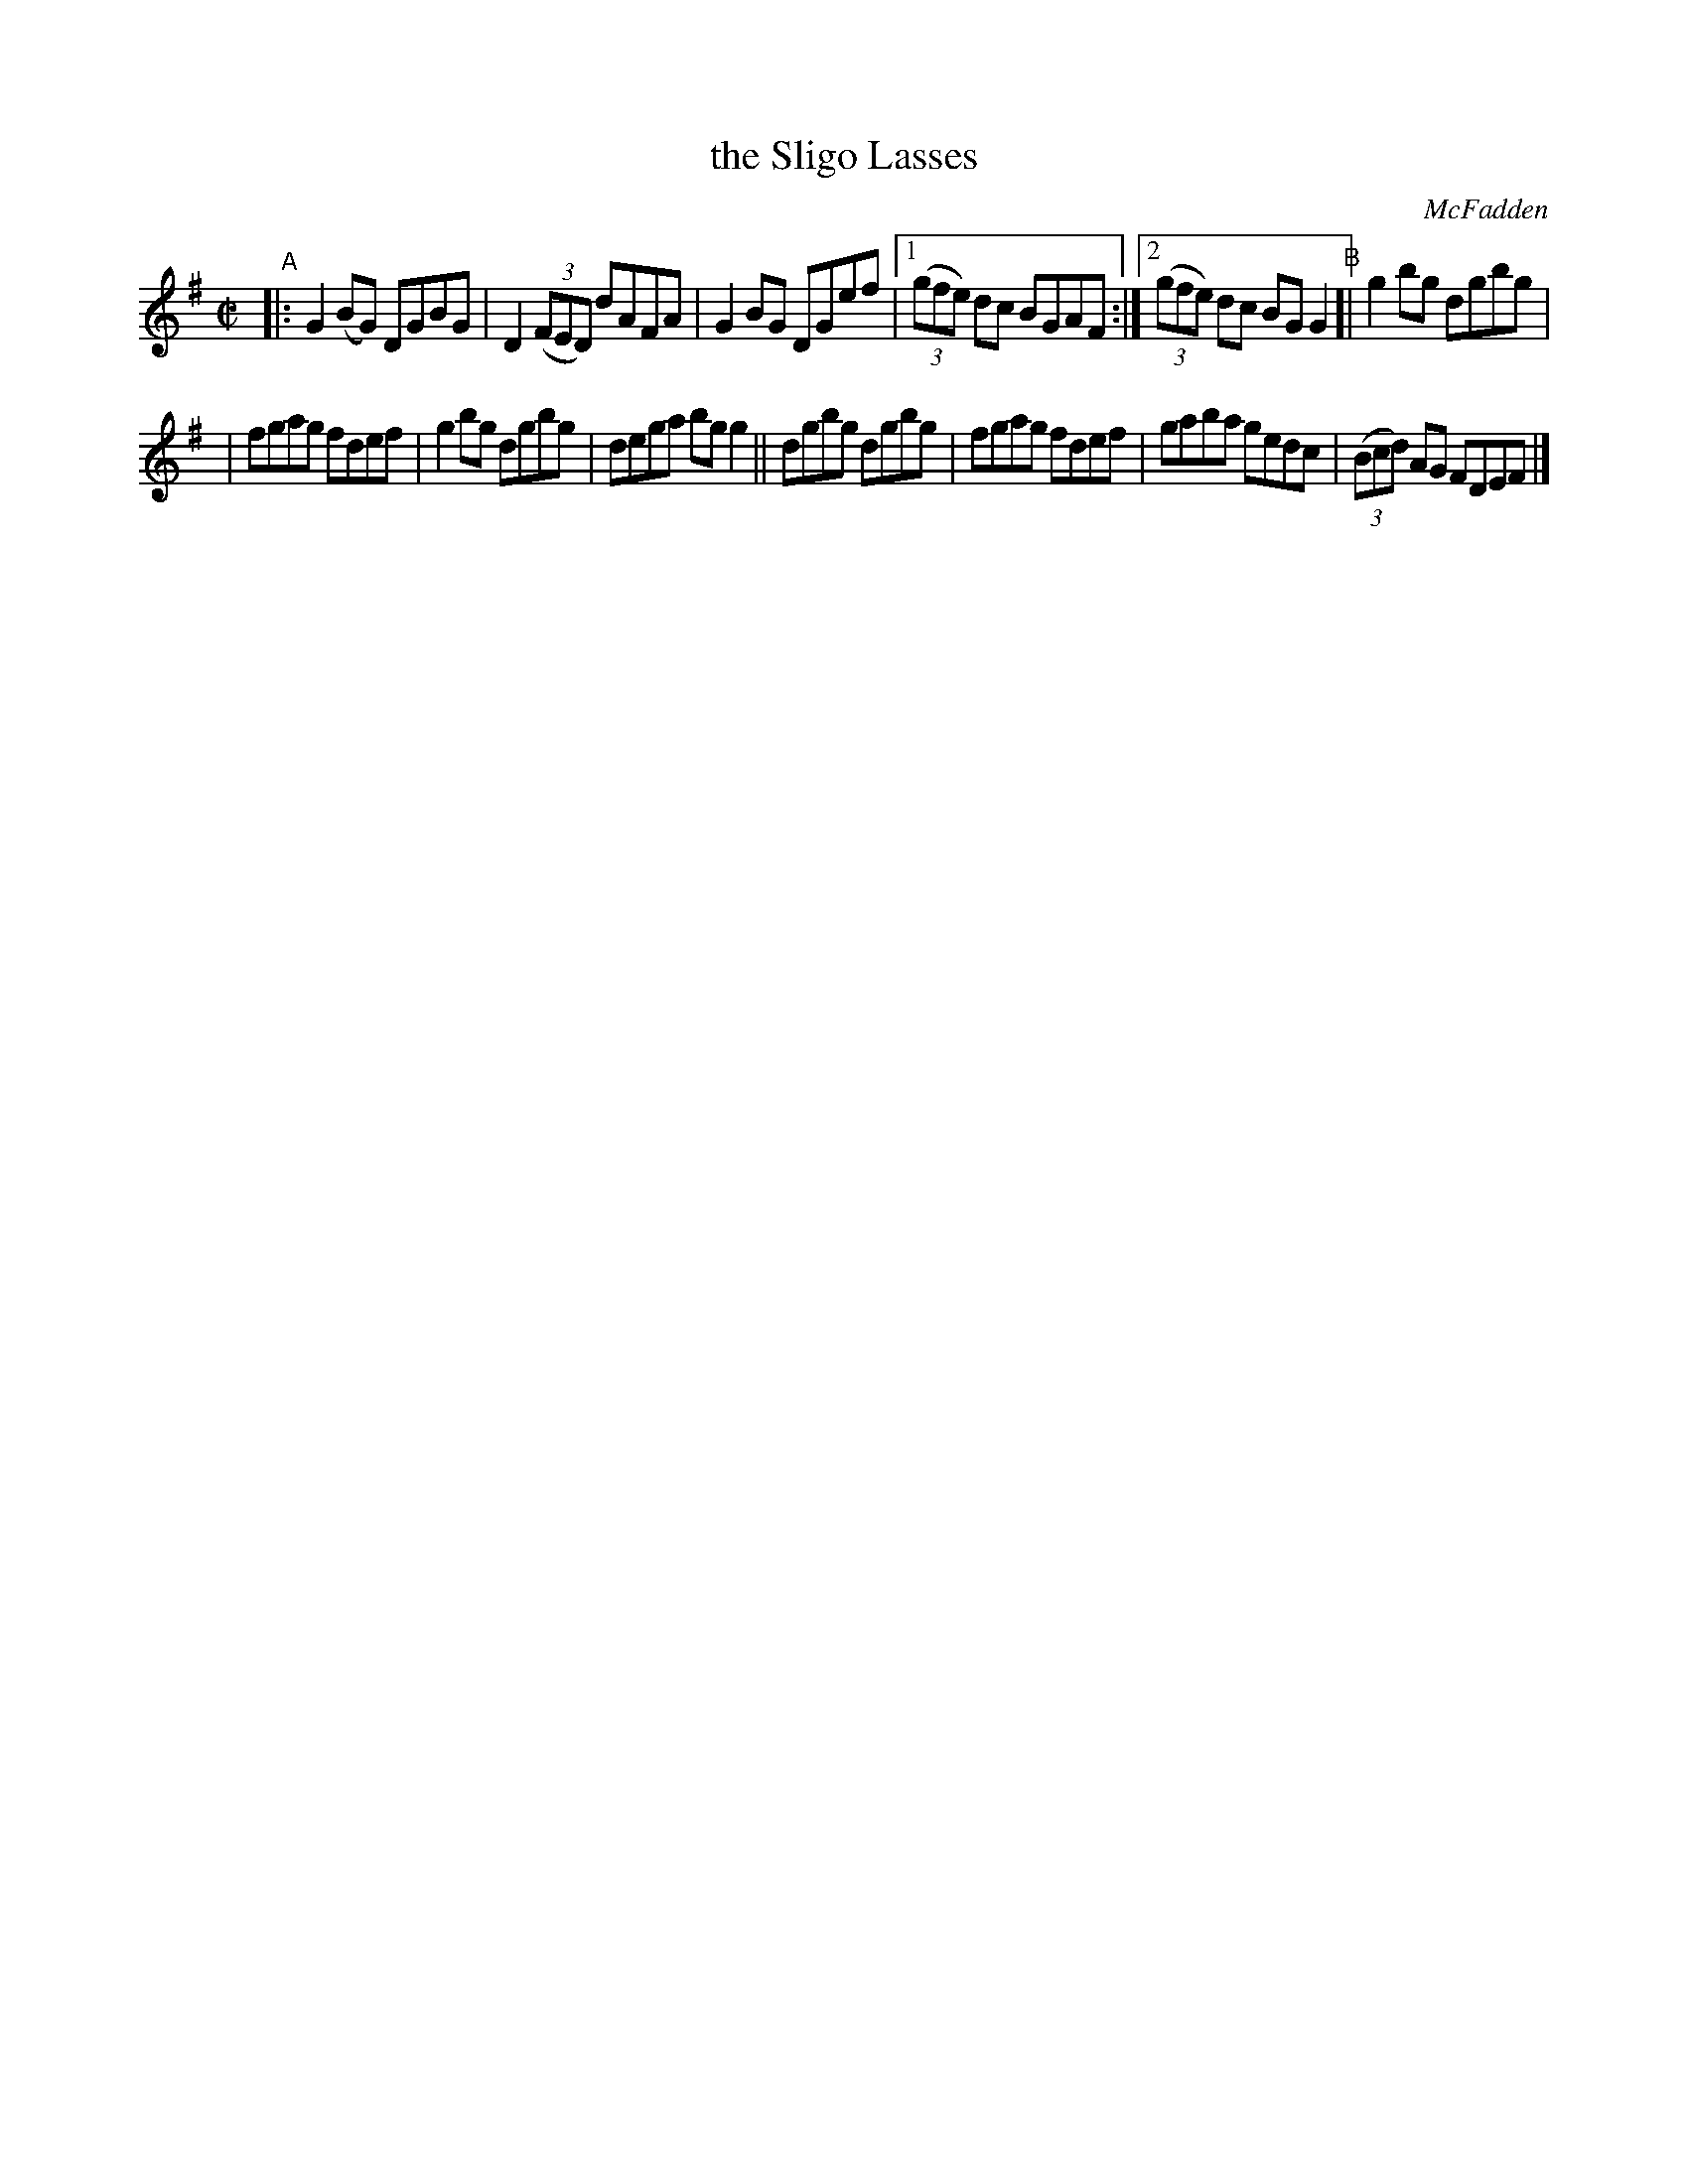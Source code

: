 X: 1392
T: the Sligo Lasses
R: reel
%S: s:2 b:13(6+7)
O: McFadden
B: O Neill's 1850 #1392
Z: Bob Safranek, rjs@gsp.org
M: C|
L: 1/8
K: G
"^A"|: G2(BG) DGBG | D2 ((3FED) dAFA | G2BG DGef |\
[1 ((3gfe) dc BGAF :|[2 ((3gfe) dc BGG2 "^B"[| g2bg dgbg |
| fgag fdef | g2bg dgbg | dega bgg2 \
|| dgbg dgbg | fgag fdef | gaba gedc | ((3Bcd) AG FDEF |]
